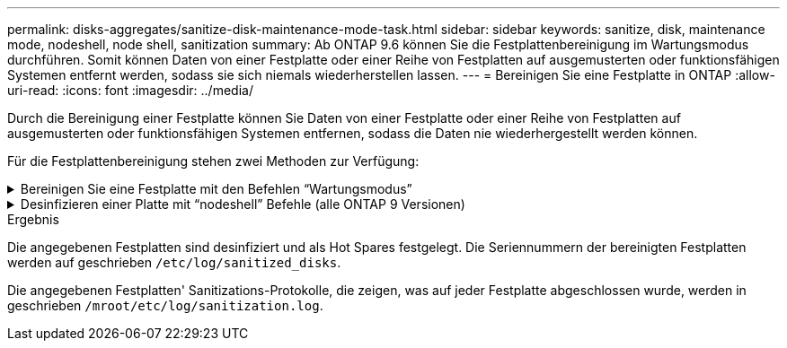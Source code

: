 ---
permalink: disks-aggregates/sanitize-disk-maintenance-mode-task.html 
sidebar: sidebar 
keywords: sanitize, disk, maintenance mode, nodeshell, node shell, sanitization 
summary: Ab ONTAP 9.6 können Sie die Festplattenbereinigung im Wartungsmodus durchführen. Somit können Daten von einer Festplatte oder einer Reihe von Festplatten auf ausgemusterten oder funktionsfähigen Systemen entfernt werden, sodass sie sich niemals wiederherstellen lassen. 
---
= Bereinigen Sie eine Festplatte in ONTAP
:allow-uri-read: 
:icons: font
:imagesdir: ../media/


[role="lead"]
Durch die Bereinigung einer Festplatte können Sie Daten von einer Festplatte oder einer Reihe von Festplatten auf ausgemusterten oder funktionsfähigen Systemen entfernen, sodass die Daten nie wiederhergestellt werden können.

Für die Festplattenbereinigung stehen zwei Methoden zur Verfügung:

.Bereinigen Sie eine Festplatte mit den Befehlen &#8220;Wartungsmodus&#8221;
[%collapsible]
====
Ab ONTAP 9.6 können Sie die Festplattenbereinigung im Wartungsmodus durchführen.

.Bevor Sie beginnen
* Die Festplatten können keine selbstverschlüsselnden Festplatten (SED) sein.
+
Sie müssen den `storage encryption disk sanitize` Befehl verwenden, um eine SED zu bereinigen.

+
link:../encryption-at-rest/index.html["Verschlüsselung von Daten im Ruhezustand"]

+
Erfahren Sie mehr über `storage encryption disk sanitize` in der link:https://docs.netapp.com/us-en/ontap-cli/storage-encryption-disk-sanitize.html["ONTAP-Befehlsreferenz"^].



.Schritte
. Booten Sie im Wartungsmodus.
+
.. Beenden Sie die aktuelle Shell, indem Sie eingeben `halt`.
+
Die LOADER-Eingabeaufforderung wird angezeigt.

.. Wechseln Sie in den Wartungsmodus `boot_ontap maint`.
+
Nachdem einige Informationen angezeigt werden, wird die Eingabeaufforderung für den Wartungsmodus angezeigt.



. Wenn die zu desintierenden Laufwerke partitioniert werden, departitionieren Sie jedes Laufwerk:
+

NOTE: Der Befehl zum Entpartitionieren einer Festplatte ist nur auf der Diagnose-Ebene verfügbar und sollte nur unter NetApp Support Supervision durchgeführt werden. Es wird dringend empfohlen, sich an den NetApp Support zu wenden, bevor Sie fortfahren. Weitere Informationen finden Sie auch im Knowledge Base Artikel link:https://kb.netapp.com/Advice_and_Troubleshooting/Data_Storage_Systems/FAS_Systems/How_to_unpartition_a_spare_drive_in_ONTAP["Wie man ein Ersatzlaufwerk in ONTAP entpartitionieren"^]

+
`disk unpartition <disk_name>`

. Die angegebenen Laufwerke desinfizieren:
+
`disk sanitize start [-p <pattern1>|-r [-p <pattern2>|-r [-p <pattern3>|-r]]] [-c <cycle_count>] <disk_list>`

+

NOTE: Schalten Sie den Node nicht aus, unterbrechen Sie die Storage-Konnektivität nicht oder entfernen Sie die Zielfestplatten, während Sie die Bereinigung durchführen. Wenn die Datenbereinigung während der Formatierungsphase unterbrochen wird, muss die Formatierungsphase neu gestartet werden und beendet werden, bevor die Festplatten bereinigt werden und wieder in den freien Pool zurückgeführt werden können. Wenn Sie die Bereinigung abbrechen müssen, können Sie `disk sanitize abort` dies mit dem Befehl tun. Wenn die angegebenen Festplatten die Formatierungsphase der Bereinigung durchlaufen, erfolgt der Vorgang erst nach Abschluss der Phase.

+
 `-p` `<pattern1>` `-p` `<pattern2>` `-p` `<pattern3>` Gibt einen Zyklus von ein bis drei benutzerdefinierten Hex-Byte-Überschreibmustern an, die nacheinander auf die bereinigten Festplatten angewendet werden können. Das Standardmuster ist drei Durchläufe, wobei 0x55 für den ersten Durchgang, 0xaa für den zweiten Durchgang und 0x3c für den dritten Durchgang verwendet wird.

+
`-r` Ersetzt eine gemusterte Überschreibung durch eine zufällige Überschreibung für einen oder alle Durchläufe.

+
`-c` `<cycle_count>` Gibt an, wie oft die angegebenen Überschreibmuster angewendet werden. Der Standardwert ist ein Zyklus. Der Maximalwert beträgt sieben Zyklen.

+
`<disk_list>` Gibt eine durch Leerzeichen getrennte Liste der IDs der zu bereinigenden Ersatzfestplatten an.

. Überprüfen Sie, falls gewünscht, den Status des Festplattenbereinigung:
+
`disk sanitize status [<disk_list>]`

. Nach Abschluss des Sanierungsprozesses setzen Sie die Festplatten für jede Festplatte in den Ersatzstatus zurück:
+
`disk sanitize release <disk_name>`

. Beenden Sie den Wartungsmodus.


====
.Desinfizieren einer Platte mit &#8220;nodeshell&#8221; Befehle (alle ONTAP 9 Versionen)
[%collapsible]
====
Nachdem die Funktion für die Festplattenbereinigung mit nodeshell-Befehlen auf einem Node aktiviert wurde, kann sie nicht deaktiviert werden.

.Bevor Sie beginnen
* Bei den Festplatten muss es sich um Ersatzfestplatten handeln. Sie müssen im Besitz eines Node sein, werden aber nicht in einer lokalen Ebene verwendet.
+
Wenn die Laufwerke partitioniert sind, kann keine Partition in einem lokalen Tier verwendet werden.

* Die Festplatten können keine selbstverschlüsselnden Festplatten (SED) sein.
+
Sie müssen den `storage encryption disk sanitize` Befehl verwenden, um eine SED zu bereinigen.

+
link:../encryption-at-rest/index.html["Verschlüsselung von Daten im Ruhezustand"]

* Die Laufwerke können nicht Teil eines Speicherpools sein.


.Schritte
. Wenn die zu desintierenden Laufwerke partitioniert werden, departitionieren Sie jedes Laufwerk:
+
--

NOTE: Der Befehl zum Entpartitionieren einer Festplatte ist nur auf der Diagnose-Ebene verfügbar und sollte nur unter NetApp Support Supervision durchgeführt werden. **Es wird dringend empfohlen, sich vor dem Fortfahren an den NetApp-Support zu wenden.** Weitere Informationen finden Sie im Knowledge Base-Artikel link:https://kb.netapp.com/Advice_and_Troubleshooting/Data_Storage_Systems/FAS_Systems/How_to_unpartition_a_spare_drive_in_ONTAP["Wie man ein Ersatzlaufwerk in ONTAP entpartitionieren"^].

--
+
`disk unpartition <disk_name>`

. Geben Sie den Knotenpunkt für den Knoten ein, der die Festplatten besitzt, die Sie desinfizieren möchten:
+
`system node run -node <node_name>`

. Festplattenbereinigung aktivieren:
+
`options licensed_feature.disk_sanitization.enable on`

+
Sie werden aufgefordert, den Befehl zu bestätigen, da er unumkehrbar ist.

. Wechseln Sie zur nodeshell erweiterten Berechtigungsebene:
+
`priv set advanced`

. Die angegebenen Laufwerke desinfizieren:
+
`disk sanitize start [-p <pattern1>|-r [-p <pattern2>|-r [-p <pattern3>|-r]]] [-c <cycle_count>] <disk_list>`

+

NOTE: Schalten Sie den Node nicht aus, unterbrechen Sie die Storage-Konnektivität nicht oder entfernen Sie die Zielfestplatten, während Sie die Bereinigung durchführen. Wenn die Datenbereinigung während der Formatierungsphase unterbrochen wird, muss die Formatierungsphase neu gestartet werden und beendet werden, bevor die Festplatten bereinigt werden und wieder in den freien Pool zurückgeführt werden können. Wenn Sie den Vorgang der Bereinigung abbrechen müssen, können Sie dies mit dem Befehl Disk sanitize abbricht ausführen. Wenn die angegebenen Festplatten die Formatierungsphase der Bereinigung durchlaufen, erfolgt der Vorgang erst nach Abschluss der Phase.

+
`-p <pattern1> -p <pattern2> -p <pattern3>` Gibt einen Zyklus von ein bis drei benutzerdefinierten Hex-Byte-Überschreibmustern an, die nacheinander auf die bereinigten Festplatten angewendet werden können. Das Standardmuster ist drei Durchläufe, wobei 0x55 für den ersten Durchgang, 0xaa für den zweiten Durchgang und 0x3c für den dritten Durchgang verwendet wird.

+
`-r` Ersetzt eine gemusterte Überschreibung durch eine zufällige Überschreibung für einen oder alle Durchläufe.

+
`-c <cycle_count>` Gibt an, wie oft die angegebenen Überschreibmuster angewendet werden.

+
Der Standardwert ist ein Zyklus. Der Maximalwert beträgt sieben Zyklen.

+
`<disk_list>` Gibt eine durch Leerzeichen getrennte Liste der IDs der zu bereinigenden Ersatzfestplatten an.

. Wenn Sie den Status der Festplattenbereinigung überprüfen möchten:
+
`disk sanitize status [<disk_list>]`

. Nach Abschluss des Sanierungsprozesses setzen Sie die Festplatten in den Ersatzstatus zurück:
+
`disk sanitize release <disk_name>`

. Zurück zur nodeshell Admin-Berechtigungsebene:
+
`priv set admin`

. Zurück zur ONTAP-CLI:
+
`exit`

. Stellen Sie fest, ob alle Festplatten in den freien Status zurückversetzt wurden:
+
`storage aggregate show-spare-disks`

+
[cols="1,2"]
|===


| Wenn... | Dann... 


| Alle desinfizierten Festplatten werden als Ersatzlaufwerke aufgeführt | Fertig. Die Festplatten sind desinfiziert und verfügen über einen freien Status. 


| Einige der desinfizierten Festplatten werden nicht als Ersatzlaufwerke aufgeführt  a| 
Führen Sie folgende Schritte aus:

.. Wechseln Sie in den erweiterten Berechtigungsmodus:
+
`set -privilege advanced`

.. Weisen Sie die nicht zugewiesenen desinfizierten Festplatten dem entsprechenden Node für jede Festplatte zu:
+
`storage disk assign -disk <disk_name> -owner <node_name>`

.. Geben Sie die Festplatten für jede Festplatte in den Ersatzstatus zurück:
+
`storage disk unfail -disk <disk_name> -s -q`

.. Zurück zum Administrationsmodus:
+
`set -privilege admin`



|===
+
Erfahren Sie mehr über `storage aggregate show-spare-disks` in der link:https://docs.netapp.com/us-en/ontap-cli/storage-aggregate-show-spare-disks.html["ONTAP-Befehlsreferenz"^].



====
.Ergebnis
Die angegebenen Festplatten sind desinfiziert und als Hot Spares festgelegt. Die Seriennummern der bereinigten Festplatten werden auf geschrieben `/etc/log/sanitized_disks`.

Die angegebenen Festplatten' Sanitizations-Protokolle, die zeigen, was auf jeder Festplatte abgeschlossen wurde, werden in geschrieben `/mroot/etc/log/sanitization.log`.
